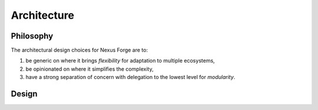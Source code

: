 Architecture
============

Philosophy
----------

The architectural design choices for Nexus Forge are to:

#. be generic on where it brings *flexibility* for adaptation to multiple ecosystems,
#. be opinionated on where it simplifies the complexity,
#. have a strong separation of concern with delegation to the lowest level for *modularity*.

Design
----------

.. image:: ./assets/nexus-forge-architecture.png
